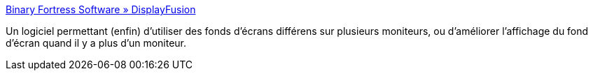 :jbake-type: post
:jbake-status: published
:jbake-title: Binary Fortress Software » DisplayFusion
:jbake-tags: desktop,dual-screen,freeware,software,wallpaper,windows,XP,_mois_sept.,_année_2007
:jbake-date: 2007-09-18
:jbake-depth: ../
:jbake-uri: shaarli/1190105584000.adoc
:jbake-source: https://nicolas-delsaux.hd.free.fr/Shaarli?searchterm=http%3A%2F%2Fwww.binaryfortress.com%2Fdisplayfusion%2F&searchtags=desktop+dual-screen+freeware+software+wallpaper+windows+XP+_mois_sept.+_ann%C3%A9e_2007
:jbake-style: shaarli

http://www.binaryfortress.com/displayfusion/[Binary Fortress Software » DisplayFusion]

Un logiciel permettant (enfin) d'utiliser des fonds d'écrans différens sur plusieurs moniteurs, ou d'améliorer l'affichage du fond d'écran quand il y a plus d'un moniteur.
